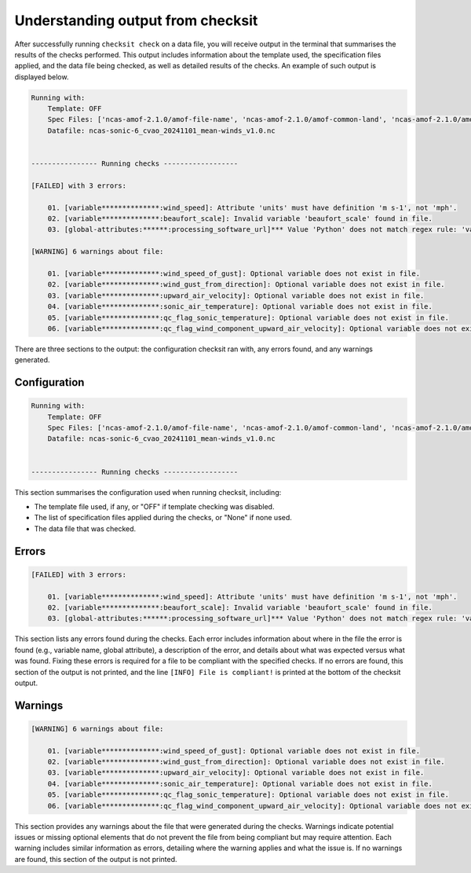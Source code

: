 Understanding output from checksit
==================================

After successfully running ``checksit check`` on a data file, you will receive output in the terminal that summarises the results of the checks performed. This output includes information about the template used, the specification files applied, and the data file being checked, as well as detailed results of the checks. An example of such output is displayed below.

.. code-block:: text

    Running with:
        Template: OFF
        Spec Files: ['ncas-amof-2.1.0/amof-file-name', 'ncas-amof-2.1.0/amof-common-land', 'ncas-amof-2.1.0/amof-mean-winds', 'ncas-amof-2.1.0/amof-global-attrs']
        Datafile: ncas-sonic-6_cvao_20241101_mean-winds_v1.0.nc


    ---------------- Running checks ------------------

    [FAILED] with 3 errors:

        01. [variable**************:wind_speed]: Attribute 'units' must have definition 'm s-1', not 'mph'.
        02. [variable**************:beaufort_scale]: Invalid variable 'beaufort_scale' found in file.
        03. [global-attributes:******:processing_software_url]*** Value 'Python' does not match regex rule: 'valid-url' - Example valid value 'https://github.com'.

    [WARNING] 6 warnings about file:

        01. [variable**************:wind_speed_of_gust]: Optional variable does not exist in file.
        02. [variable**************:wind_gust_from_direction]: Optional variable does not exist in file.
        03. [variable**************:upward_air_velocity]: Optional variable does not exist in file.
        04. [variable**************:sonic_air_temperature]: Optional variable does not exist in file.
        05. [variable**************:qc_flag_sonic_temperature]: Optional variable does not exist in file.
        06. [variable**************:qc_flag_wind_component_upward_air_velocity]: Optional variable does not exist in file.

There are three sections to the output: the configuration checksit ran with, any errors found, and any warnings generated.

Configuration
-------------

.. code-block:: text

    Running with:
        Template: OFF
        Spec Files: ['ncas-amof-2.1.0/amof-file-name', 'ncas-amof-2.1.0/amof-common-land', 'ncas-amof-2.1.0/amof-mean-winds', 'ncas-amof-2.1.0/amof-global-attrs']
        Datafile: ncas-sonic-6_cvao_20241101_mean-winds_v1.0.nc


    ---------------- Running checks ------------------


This section summarises the configuration used when running checksit, including:

* The template file used, if any, or "OFF" if template checking was disabled.
* The list of specification files applied during the checks, or "None" if none used.
* The data file that was checked.

Errors
------

.. code-block:: text

    [FAILED] with 3 errors:

        01. [variable**************:wind_speed]: Attribute 'units' must have definition 'm s-1', not 'mph'.
        02. [variable**************:beaufort_scale]: Invalid variable 'beaufort_scale' found in file.
        03. [global-attributes:******:processing_software_url]*** Value 'Python' does not match regex rule: 'valid-url' - Example valid value 'https://github.com'.

This section lists any errors found during the checks. Each error includes information about where in the file the error is found (e.g., variable name, global attribute), a description of the error, and details about what was expected versus what was found. Fixing these errors is required for a file to be compliant with the specified checks. If no errors are found, this section of the output is not printed, and the line ``[INFO] File is compliant!`` is printed at the bottom of the checksit output.

Warnings
--------

.. code-block:: text

    [WARNING] 6 warnings about file:

        01. [variable**************:wind_speed_of_gust]: Optional variable does not exist in file.
        02. [variable**************:wind_gust_from_direction]: Optional variable does not exist in file.
        03. [variable**************:upward_air_velocity]: Optional variable does not exist in file.
        04. [variable**************:sonic_air_temperature]: Optional variable does not exist in file.
        05. [variable**************:qc_flag_sonic_temperature]: Optional variable does not exist in file.
        06. [variable**************:qc_flag_wind_component_upward_air_velocity]: Optional variable does not exist in file.

This section provides any warnings about the file that were generated during the checks. Warnings indicate potential issues or missing optional elements that do not prevent the file from being compliant but may require attention. Each warning includes similar information as errors, detailing where the warning applies and what the issue is. If no warnings are found, this section of the output is not printed.
